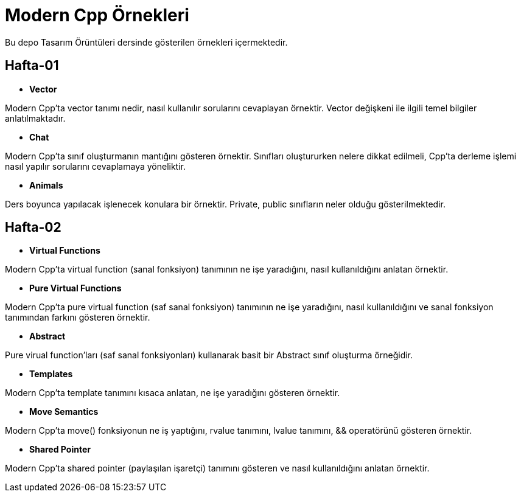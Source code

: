 = Modern Cpp Örnekleri

Bu depo Tasarım Örüntüleri dersinde gösterilen örnekleri içermektedir.

== Hafta-01

* *Vector*
    
Modern Cpp'ta vector tanımı nedir, nasıl kullanılır sorularını cevaplayan örnektir. Vector değişkeni ile ilgili temel bilgiler anlatılmaktadır.    
    
* *Chat*

Modern Cpp'ta sınıf oluşturmanın mantığını gösteren örnektir. Sınıfları oluştururken nelere dikkat edilmeli, Cpp'ta derleme işlemi nasıl yapılır sorularını cevaplamaya yöneliktir. 

* *Animals*

Ders boyunca yapılacak işlenecek konulara bir örnektir. Private, public sınıfların neler olduğu gösterilmektedir.

== Hafta-02

* *Virtual Functions*

Modern Cpp'ta virtual function (sanal fonksiyon) tanımının ne işe yaradığını, nasıl kullanıldığını anlatan örnektir.

* *Pure Virtual Functions*

Modern Cpp'ta pure virtual function (saf sanal fonksiyon) tanımının ne işe yaradığını, nasıl kullanıldığını ve sanal fonksiyon tanımından farkını gösteren örnektir.

* *Abstract*

Pure virual function'ları (saf sanal fonksiyonları) kullanarak basit bir Abstract sınıf oluşturma örneğidir.

* *Templates*

Modern Cpp'ta template tanımını kısaca anlatan, ne işe yaradığını gösteren örnektir.

* *Move Semantics*

Modern Cpp'ta move() fonksiyonun ne iş yaptığını, rvalue tanımını, lvalue tanımını, && operatörünü gösteren örnektir.

* *Shared Pointer*

Modern Cpp'ta shared pointer (paylaşılan işaretçi) tanımını gösteren ve nasıl kullanıldığını anlatan örnektir.